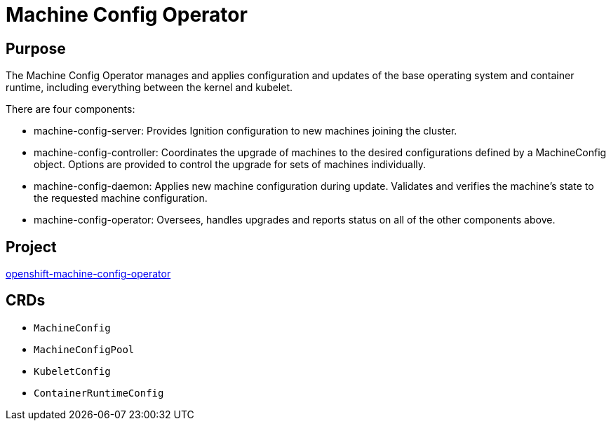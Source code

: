 // Module included in the following assemblies:
//
// *  operators/operator-reference.adoc

[id="machine-config-operator_{context}"]
= Machine Config Operator

[discrete]
== Purpose

The Machine Config Operator manages and applies configuration and updates of the
base operating system and container runtime, including everything between the
kernel and kubelet.

There are four components:

* machine-config-server: Provides Ignition configuration to new machines joining the cluster.
* machine-config-controller: Coordinates the upgrade of machines to the desired
configurations defined by a MachineConfig object. Options are provided to
control the upgrade for sets of machines individually.
* machine-config-daemon: Applies new machine configuration during update.
Validates and verifies the machine's state to the requested machine
configuration.
* machine-config-operator: Oversees, handles upgrades and reports status on
all of the other components above.

[discrete]
== Project

link:https://github.com/openshift/machine-config-operator[openshift-machine-config-operator]

[discrete]
== CRDs

* `MachineConfig`
* `MachineConfigPool`
* `KubeletConfig`
* `ContainerRuntimeConfig`
